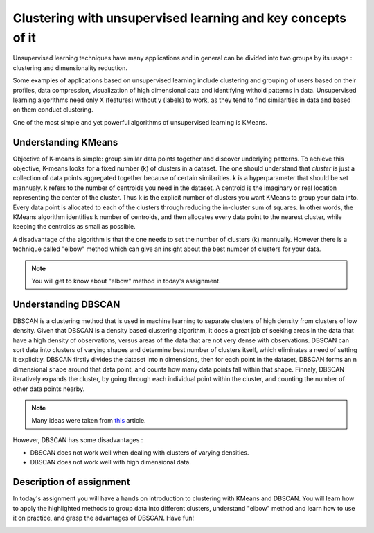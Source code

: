 Clustering with unsupervised learning and key concepts of it
^^^^^^^^^^^^^^^^^^^^^^^^^^^^^^^^^^^^^^^^^^^^^^^^^^^^^^^^^^^^
Unsupervised learning techniques have many applications and in general can be divided into two groups by its usage : clustering and dimensionality reduction.


.. image:: images/unsup.png
  :width: 600
  :align: center
  :alt: Unsupervised

Some examples of applications based on unsupervised learning include clustering and grouping of users based on their profiles, data compression, visualization of high dimensional data and identifying withold patterns in data. Unsupervised learning algorithms need only X (features) without y (labels) to work, as they tend to find similarities in data and based on them conduct clustering. 

.. image:: images/unsup1.jpeg
  :width: 600
  :align: center
  :alt: Unsupervised

One of the most simple and yet powerful algorithms of unsupervised learning is KMeans.

Understanding KMeans
====================
Objective of K-means is simple: group similar data points together and discover underlying patterns. To achieve this objective, K-means looks for a fixed number (k) of clusters in a dataset. The one should understand that *cluster* is just a collection of data points aggregated together because of certain similarities. k is a hyperparameter that should be set mannualy. k refers to the number of centroids you need in the dataset. A centroid is the imaginary or real location representing the center of the cluster. Thus k is the explicit number of clusters you want KMeans to group your data into. Every data point is allocated to each of the clusters through reducing the in-cluster sum of squares. In other words, the KMeans algorithm identifies k number of centroids, and then allocates every data point to the nearest cluster, while keeping the centroids as small as possible. 

.. image:: images/kmeans.png
  :width: 400
  :align: center
  :alt: Unsupervised

A disadvantage of the algorithm is that the one needs to set the number of clusters (k) mannually. However there is a technique called "elbow" method which can give an insight about the best number of clusters for your data. 

.. note:: You will get to know about "elbow" method in today's assignment.

Understanding DBSCAN
====================
DBSCAN is a clustering method that is used in machine learning to separate clusters of high density from clusters of low density. Given that DBSCAN is a density based clustering algorithm, it does a great job of seeking areas in the data that have a high density of observations, versus areas of the data that are not very dense with observations. DBSCAN can sort data into clusters of varying shapes and determine best number of clusters itself, which eliminates a need of setting it explicitly. DBSCAN firstly divides the dataset into n dimensions, then for each point in the dataset, DBSCAN forms an n dimensional shape around that data point, and counts how many data points fall within that shape. Finnaly, DBSCAN iteratively expands the cluster, by going through each individual point within the cluster, and counting the number of other data points nearby. 

.. note:: Many ideas were taken from `this <https://medium.com/@elutins/dbscan-what-is-it-when-to-use-it-how-to-use-it-8bd506293818>`_ article.

.. image:: images/dbscan.jpg
  :width: 400
  :align: center
  :alt: Unsupervised

However, DBSCAN has some disadvantages :

* DBSCAN does not work well when dealing with clusters of varying densities.
* DBSCAN does not work well with high dimensional data.

Description of assignment
=========================
In today's assignment you will have a hands on introduction to clustering with KMeans and DBSCAN. You will learn how to apply the highlighted methods to group data into different clusters, understand "elbow" method and learn how to use it on practice, and grasp the advantages of DBSCAN. Have fun!

.. image:: https://colab.research.google.com/assets/colab-badge.svg
  :target: https://colab.research.google.com/github/HikkaV/DS-ML-Courses/blob/master/assignments/machine_learning/assignment_1_unsupervised/assignment_1.ipynb
  :width: 150
  :align: right
  :alt:  Assignment 1